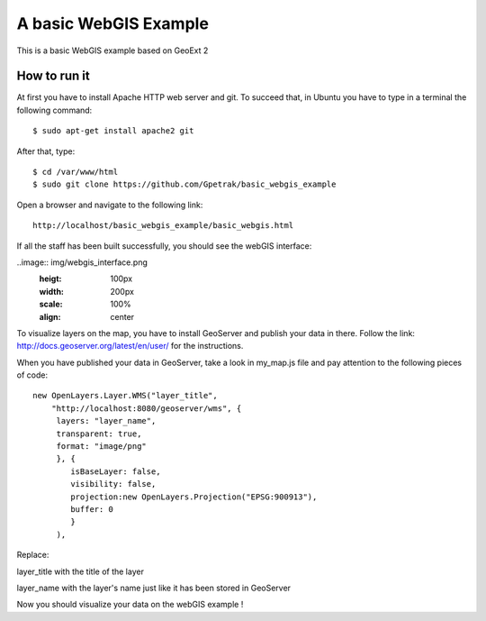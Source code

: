 A basic WebGIS Example
========================

This is a basic WebGIS example based on GeoExt 2

How to run it
------------

At first you have to install Apache HTTP web server and git.
To succeed that, in Ubuntu you have to type in a terminal the following command::
    
    $ sudo apt-get install apache2 git

After that, type::
  
    $ cd /var/www/html
    $ sudo git clone https://github.com/Gpetrak/basic_webgis_example

Open a browser and navigate to the following link::

    http://localhost/basic_webgis_example/basic_webgis.html

If all the staff has been built successfully, you should see the webGIS interface:

..image:: img/webgis_interface.png
  :heigt: 100px
  :width: 200px
  :scale: 100%
  :align: center  

To visualize layers on the map, you have to install GeoServer and publish your data in there. Follow the link: http://docs.geoserver.org/latest/en/user/ for the instructions.

When you have published your data in GeoServer, take a look in my_map.js file and pay attention to the following pieces of code::
    
    new OpenLayers.Layer.WMS("layer_title",
        "http://localhost:8080/geoserver/wms", {
         layers: "layer_name",
         transparent: true,
         format: "image/png"
         }, {      
            isBaseLayer: false,     
            visibility: false,
            projection:new OpenLayers.Projection("EPSG:900913"),
            buffer: 0
            }
         ),

Replace:
 
layer_title with the title of the layer


layer_name with the layer's name just like it has been stored in GeoServer

Now you should visualize your data on the webGIS example !
